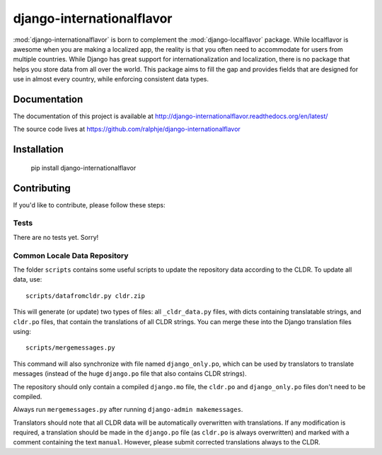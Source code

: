 django-internationalflavor
==========================

:mod:`django-internationalflavor` is born to complement the :mod:`django-localflavor` package. While localflavor is
awesome when you are making a localized app, the reality is that you often need to accommodate for users from multiple
countries. While Django has great support for internationalization and localization, there is no package that helps you
store data from all over the world. This package aims to fill the gap and provides fields that are designed for use in
almost every country, while enforcing consistent data types.

Documentation
-------------
The documentation of this project is available at http://django-internationalflavor.readthedocs.org/en/latest/

The source code lives at https://github.com/ralphje/django-internationalflavor

Installation
------------

    pip install django-internationalflavor

Contributing
------------
If you'd like to contribute, please follow these steps:

Tests
~~~~~
There are no tests yet. Sorry!

Common Locale Data Repository
~~~~~~~~~~~~~~~~~~~~~~~~~~~~~
The folder ``scripts`` contains some useful scripts to update the repository data according to the CLDR. To update
all data, use::

    scripts/datafromcldr.py cldr.zip

This will generate (or update) two types of files: all ``_cldr_data.py`` files, with dicts containing translatable
strings, and ``cldr.po`` files, that contain the translations of all CLDR strings. You can merge these into the
Django translation files using::

    scripts/mergemessages.py

This command will also synchronize with file named ``django_only.po``, which can be used by translators to translate
messages (instead of the huge ``django.po`` file that also contains CLDR strings).

The repository should only contain a compiled ``django.mo`` file, the ``cldr.po`` and ``django_only.po`` files don't
need to be compiled.

Always run ``mergemessages.py`` after running ``django-admin makemessages``.

Translators should note that all CLDR data will be automatically overwritten with translations. If any modification is
required, a translation should be made in the ``django.po`` file (as ``cldr.po`` is always overwritten) and marked
with a comment containing the text ``manual``. However, please submit corrected translations always to the CLDR.
